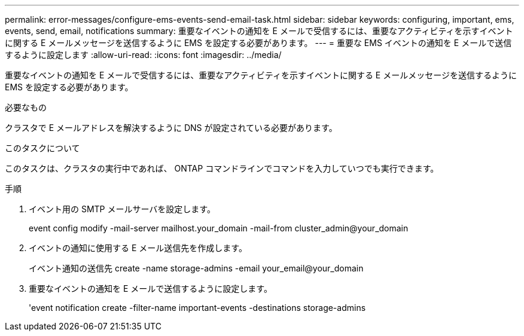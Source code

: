---
permalink: error-messages/configure-ems-events-send-email-task.html 
sidebar: sidebar 
keywords: configuring, important, ems, events, send, email, notifications 
summary: 重要なイベントの通知を E メールで受信するには、重要なアクティビティを示すイベントに関する E メールメッセージを送信するように EMS を設定する必要があります。 
---
= 重要な EMS イベントの通知を E メールで送信するように設定します
:allow-uri-read: 
:icons: font
:imagesdir: ../media/


[role="lead"]
重要なイベントの通知を E メールで受信するには、重要なアクティビティを示すイベントに関する E メールメッセージを送信するように EMS を設定する必要があります。

.必要なもの
クラスタで E メールアドレスを解決するように DNS が設定されている必要があります。

.このタスクについて
このタスクは、クラスタの実行中であれば、 ONTAP コマンドラインでコマンドを入力していつでも実行できます。

.手順
. イベント用の SMTP メールサーバを設定します。
+
event config modify -mail-server mailhost.your_domain -mail-from cluster_admin@your_domain

. イベントの通知に使用する E メール送信先を作成します。
+
イベント通知の送信先 create -name storage-admins -email your_email@your_domain

. 重要なイベントの通知を E メールで送信するように設定します。
+
'event notification create -filter-name important-events -destinations storage-admins


